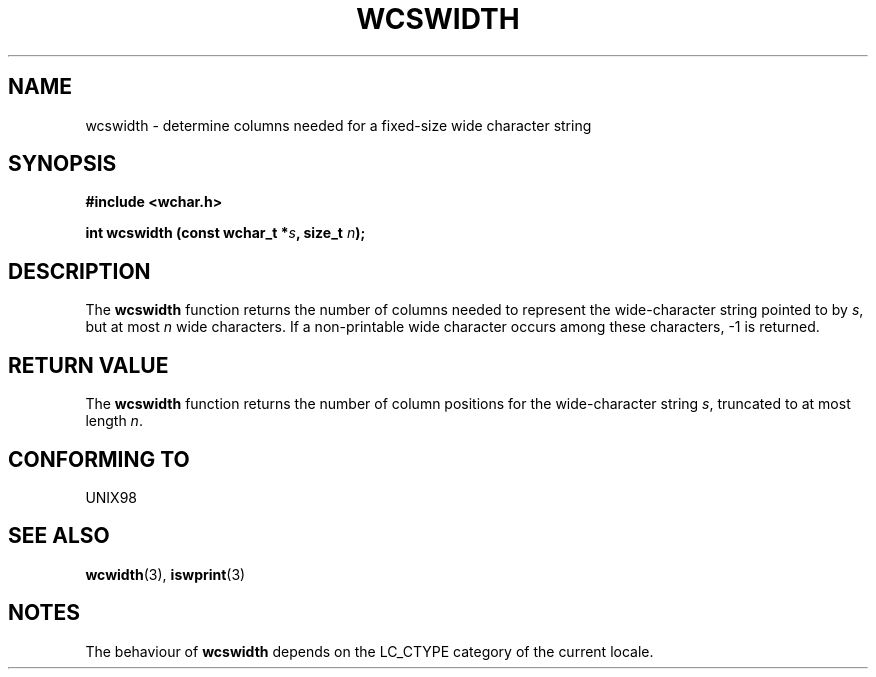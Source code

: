 .\" Copyright (c) Bruno Haible <haible@clisp.cons.org>
.\"
.\" This is free documentation; you can redistribute it and/or
.\" modify it under the terms of the GNU General Public License as
.\" published by the Free Software Foundation; either version 2 of
.\" the License, or (at your option) any later version.
.\"
.\" References consulted:
.\"   GNU glibc-2 source code and manual
.\"   Dinkumware C library reference http://www.dinkumware.com/
.\"   OpenGroup's Single Unix specification http://www.UNIX-systems.org/online.html
.\"
.TH WCSWIDTH 3  "July 25, 1999" "GNU" "Linux Programmer's Manual"
.SH NAME
wcswidth \- determine columns needed for a fixed-size wide character string
.SH SYNOPSIS
.nf
.B #include <wchar.h>
.sp
.BI "int wcswidth (const wchar_t *" s ", size_t " n );
.fi
.SH DESCRIPTION
The \fBwcswidth\fP function returns the number of columns needed to represent
the wide-character string pointed to by \fIs\fP, but at most \fIn\fP wide
characters. If a non-printable wide character occurs among these characters,
-1 is returned.
.SH "RETURN VALUE"
The \fBwcswidth\fP function returns the number of column positions for the
wide-character string \fIs\fP, truncated to at most length \fIn\fP.
.SH "CONFORMING TO"
UNIX98
.SH "SEE ALSO"
.BR wcwidth "(3), " iswprint (3)
.SH NOTES
The behaviour of \fBwcswidth\fP depends on the LC_CTYPE category of the
current locale.
